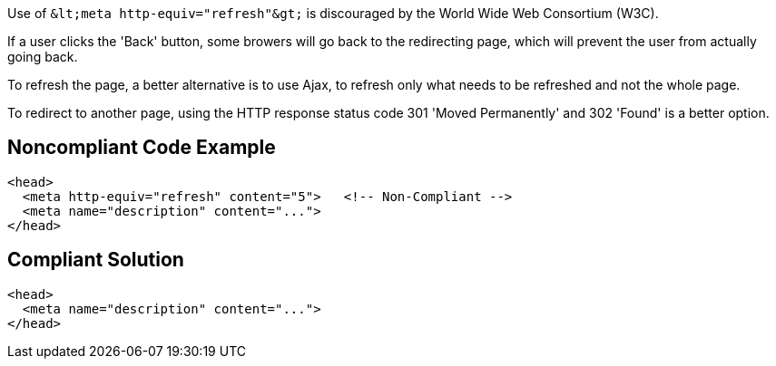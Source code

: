Use of ``++&lt;meta http-equiv="refresh"&gt;++`` is discouraged by the World Wide Web Consortium (W3C).

If a user clicks the 'Back' button, some browers will go back to the redirecting page, which will prevent the user from actually going back.


To refresh the page, a better alternative is to use Ajax, to refresh only what needs to be refreshed and not the whole page.

To redirect to another page, using the HTTP response status code 301 'Moved Permanently' and 302 'Found' is a better option.


== Noncompliant Code Example

----
<head>
  <meta http-equiv="refresh" content="5">   <!-- Non-Compliant -->
  <meta name="description" content="..."> 
</head>
----


== Compliant Solution

----
<head>
  <meta name="description" content="..."> 
</head>
----

